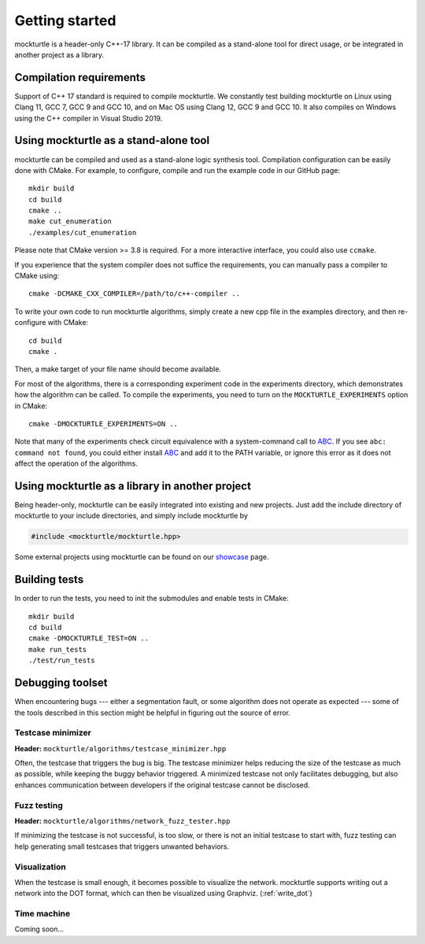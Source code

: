 Getting started
===============

mockturtle is a header-only C++-17 library. It can be compiled as a stand-alone
tool for direct usage, or be integrated in another project as a library.

Compilation requirements
------------------------

Support of C++ 17 standard is required to compile mockturtle.
We constantly test building mockturtle on Linux using Clang 11, GCC 7, GCC 9
and GCC 10, and on Mac OS using Clang 12, GCC 9 and GCC 10.  It also 
compiles on Windows using the C++ compiler in Visual Studio 2019.

Using mockturtle as a stand-alone tool
--------------------------------------

mockturtle can be compiled and used as a stand-alone logic synthesis tool.
Compilation configuration can be easily done with CMake. For example, to 
configure, compile and run the example code in our GitHub page::

  mkdir build
  cd build
  cmake ..
  make cut_enumeration
  ./examples/cut_enumeration

Please note that CMake version >= 3.8 is required. For a more interactive
interface, you could also use ``ccmake``.

If you experience that the system compiler does not suffice the requirements,
you can manually pass a compiler to CMake using::

  cmake -DCMAKE_CXX_COMPILER=/path/to/c++-compiler ..

To write your own code to run mockturtle algorithms, simply create a new cpp
file in the examples directory, and then re-configure with CMake::

  cd build
  cmake .

Then, a make target of your file name should become available.

For most of the algorithms, there is a corresponding experiment code in the 
experiments directory, which demonstrates how the algorithm can be called.
To compile the experiments, you need to turn on the ``MOCKTURTLE_EXPERIMENTS``
option in CMake::

  cmake -DMOCKTURTLE_EXPERIMENTS=ON ..

Note that many of the experiments check circuit equivalence with a system-command
call to ABC_. If you see ``abc: command not found``, you could either install ABC_
and add it to the PATH variable, or ignore this error as it does not affect the
operation of the algorithms.

.. _ABC: https://github.com/berkeley-abc/abc

Using mockturtle as a library in another project
------------------------------------------------

Being header-only, mockturtle can be easily integrated into existing and new projects.
Just add the include directory of mockturtle to your include directories, and simply
include mockturtle by

.. code-block:: c++

   #include <mockturtle/mockturtle.hpp>

Some external projects using mockturtle can be found on our showcase_ page.

.. _showcase: https://github.com/lsils/lstools-showcase#external-projects-using-the-epfl-logic-synthesis-libraries

Building tests
--------------

In order to run the tests, you need to init the submodules and enable tests
in CMake::

  mkdir build
  cd build
  cmake -DMOCKTURTLE_TEST=ON ..
  make run_tests
  ./test/run_tests

Debugging toolset
-----------------

When encountering bugs --- either a segmentation fault, or some algorithm does not
operate as expected --- some of the tools described in this section might be helpful
in figuring out the source of error.

Testcase minimizer
~~~~~~~~~~~~~~~~~~

**Header:** ``mockturtle/algorithms/testcase_minimizer.hpp``

Often, the testcase that triggers the bug is big. The testcase minimizer helps reducing
the size of the testcase as much as possible, while keeping the buggy behavior triggered.
A minimized testcase not only facilitates debugging, but also enhances communication
between developers if the original testcase cannot be disclosed.

.. doxygenstruct:: mockturtle::testcase_minimizer_params
   :members:

.. doxygenclass:: mockturtle::testcase_minimizer

Fuzz testing
~~~~~~~~~~~~

**Header:** ``mockturtle/algorithms/network_fuzz_tester.hpp``

If minimizing the testcase is not successful, is too slow, or there is not an initial
testcase to start with, fuzz testing can help generating small testcases that triggers
unwanted behaviors.

.. doxygenstruct:: mockturtle::fuzz_tester_params
   :members:

.. doxygenclass:: mockturtle::network_fuzz_tester

Visualization
~~~~~~~~~~~~~

When the testcase is small enough, it becomes possible to visualize the network.
mockturtle supports writing out a network into the DOT format, which can then be
visualized using Graphviz. (:ref:`write_dot`)

Time machine
~~~~~~~~~~~~

Coming soon...


